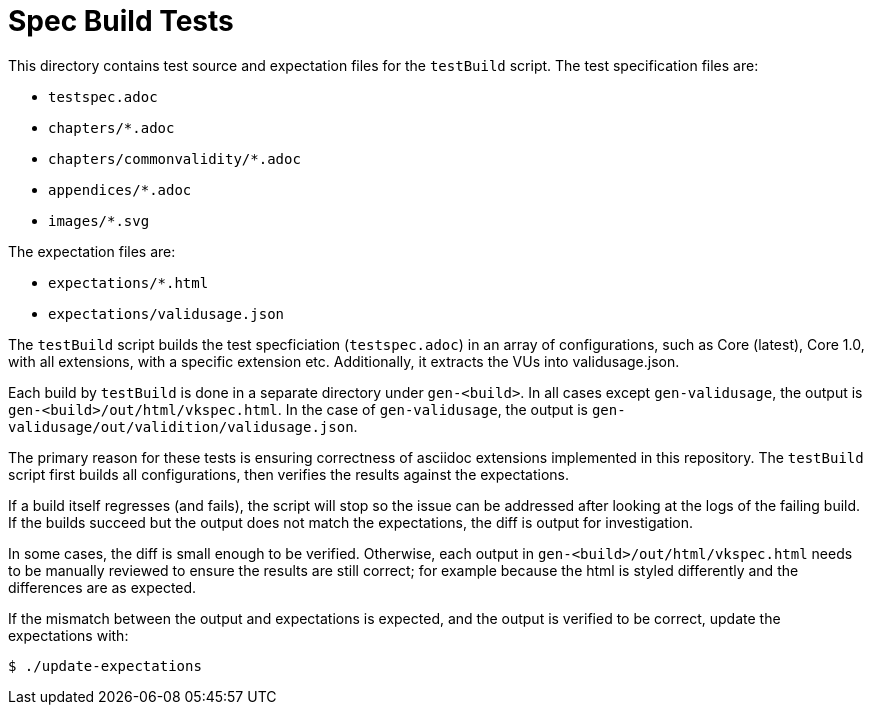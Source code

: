// Copyright 2023-2024 The Khronos Group Inc.
// SPDX-License-Identifier: CC-BY-4.0

= Spec Build Tests

This directory contains test source and expectation files for the `testBuild`
script. The test specification files are:

 * `testspec.adoc`
 * `chapters/*.adoc`
 * `chapters/commonvalidity/*.adoc`
 * `appendices/*.adoc`
 * `images/*.svg`

The expectation files are:

 * `expectations/*.html`
 * `expectations/validusage.json`

The `testBuild` script builds the test specficiation (`testspec.adoc`) in an
array of configurations, such as Core (latest), Core 1.0, with all extensions,
with a specific extension etc. Additionally, it extracts the VUs into
validusage.json.

Each build by `testBuild` is done in a separate directory under `gen-<build>`.
In all cases except `gen-validusage`, the output is
`gen-<build>/out/html/vkspec.html`. In the case of `gen-validusage`, the output
is `gen-validusage/out/validition/validusage.json`.

The primary reason for these tests is ensuring correctness of asciidoc
extensions implemented in this repository. The `testBuild` script first builds
all configurations, then verifies the results against the expectations.

If a build itself regresses (and fails), the script will stop so the issue can
be addressed after looking at the logs of the failing build. If the builds
succeed but the output does not match the expectations, the diff is output for
investigation.

In some cases, the diff is small enough to be verified. Otherwise, each output
in `gen-<build>/out/html/vkspec.html` needs to be manually reviewed to ensure
the results are still correct; for example because the html is styled
differently and the differences are as expected.

If the mismatch between the output and expectations is expected, and the output
is verified to be correct, update the expectations with:

----
$ ./update-expectations
----
